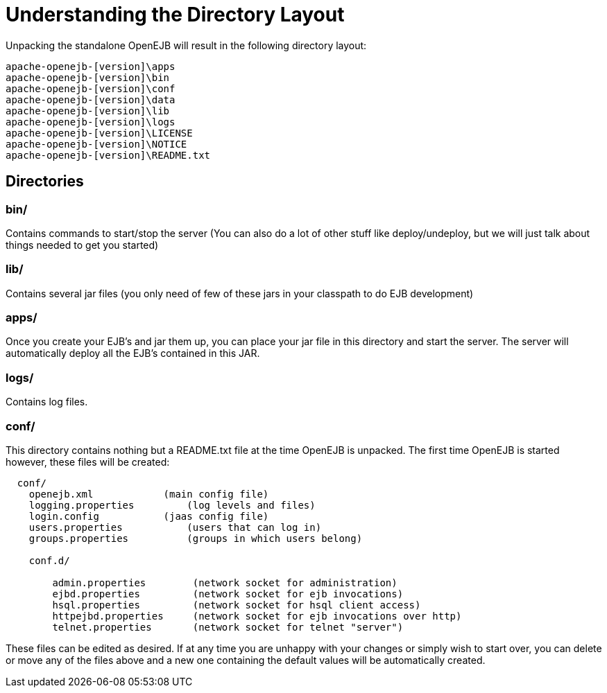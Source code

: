 = Understanding the Directory Layout
:index-group: OpenEJB Standalone Server
:jbake-date: 2018-12-05
:jbake-type: page
:jbake-status: published


Unpacking the standalone OpenEJB will result in the following directory
layout:

[source,java]
----
apache-openejb-[version]\apps
apache-openejb-[version]\bin
apache-openejb-[version]\conf
apache-openejb-[version]\data
apache-openejb-[version]\lib
apache-openejb-[version]\logs
apache-openejb-[version]\LICENSE
apache-openejb-[version]\NOTICE
apache-openejb-[version]\README.txt
----

== Directories

=== bin/

Contains commands to start/stop the server (You can also do a lot of
other stuff like deploy/undeploy, but we will just talk about things
needed to get you started)

=== lib/

Contains several jar files (you only need of few of these jars in your
classpath to do EJB development)

=== apps/

Once you create your EJB's and jar them up, you can place your jar file
in this directory and start the server. The server will automatically
deploy all the EJB's contained in this JAR.

=== logs/

Contains log files.

=== conf/

This directory contains nothing but a README.txt file at the time
OpenEJB is unpacked. The first time OpenEJB is started however, these
files will be created:

[source,java]
----
  conf/
    openejb.xml            (main config file)
    logging.properties         (log levels and files)
    login.config           (jaas config file)
    users.properties           (users that can log in)
    groups.properties          (groups in which users belong)

    conf.d/

        admin.properties        (network socket for administration)
        ejbd.properties         (network socket for ejb invocations)
        hsql.properties         (network socket for hsql client access)
        httpejbd.properties     (network socket for ejb invocations over http)
        telnet.properties       (network socket for telnet "server")
----

These files can be edited as desired. If at any time you are unhappy
with your changes or simply wish to start over, you can delete or move
any of the files above and a new one containing the default values will
be automatically created.
